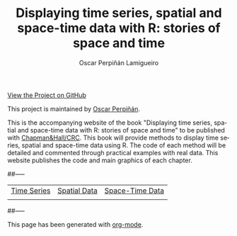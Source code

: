 #+AUTHOR:    Oscar Perpiñán Lamigueiro
#+EMAIL:     oscar.perpinan@gmail.com
#+TITLE:     Displaying time series, spatial and space-time data with R: stories of space and time
#+LANGUAGE:  en
#+OPTIONS:   H:3 num:nil toc:nil \n:nil @:t ::t |:t ^:t -:t f:t *:t TeX:t LaTeX:nil skip:nil d:t tags:not-in-toc
#+INFOJS_OPT: view:nil toc:nil ltoc:t mouse:underline buttons:0 path:http://orgmode.org/org-info.js
#+LINK_UP:
#+LINK_HOME:
#+STYLE:    <link rel="stylesheet" type="text/css" href="stylesheets/stylesMain.css" />

#+BEGIN_CENTER
[[https://github.com/oscarperpinan/spacetime-vis][View the Project on GitHub]]

This project is maintained by [[http://procomun.wordpress.com/][Oscar Perpiñán]].
#+END_CENTER

This is the accompanying website of the book "Displaying time
series, spatial and space-time data with R: stories of space and
time" to be published with [[http://www.taylorandfrancis.com/books/series/CRCTHERSER/][Chapman&Hall/CRC]]. This book will
provide methods to display time series, spatial and space-time
data using R. The code of each method will be detailed and
commented through practical examples with real data. This website
publishes the code and main graphics of each chapter.

##-----

#+BEGIN_CENTER
| [[file:timeseries.org][Time Series]]                     | [[file:spatial.org][Spatial Data]]                       | [[file:spacetime.org][Space-Time Data]]           |
| [[file:timeseries.org][file:images/aranjuezXblocks.png]] | [[file:spatial.org][file:images/popLandClass_small.png]] | [[file:spacetime.org][file:images/hovmoller.png]] |
#+END_CENTER

##-----

#+BEGIN_CENTER
This page has been generated with [[http://orgmode.org/][org-mode]].
#+END_CENTER
